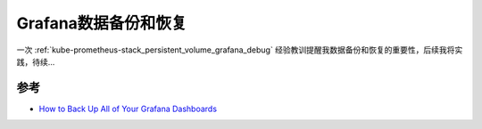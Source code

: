 .. _grafana_backup_and_restore:

==============================
Grafana数据备份和恢复
==============================

一次 :ref:`kube-prometheus-stack_persistent_volume_grafana_debug` 经验教训提醒我数据备份和恢复的重要性，后续我将实践，待续...

参考
======

- `How to Back Up All of Your Grafana Dashboards <https://www.neteye-blog.com/2018/12/how-to-back-up-all-of-your-grafana-dashboards/>`_

